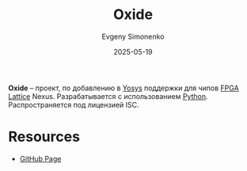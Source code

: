 :PROPERTIES:
:ID:       c50b7d18-5cb6-4f94-82b1-bdd2b81ddae2
:END:
#+TITLE: Oxide
#+AUTHOR: Evgeny Simonenko
#+LANGUAGE: Russian
#+LICENSE: CC BY-SA 4.0
#+DATE: 2025-05-19
#+FILETAGS: :yosys:lattice:

*Oxide* -- проект, по добавлению в [[id:791f1323-1033-43ff-94b0-70d04e00ece5][Yosys]] поддержки для чипов [[id:6d808020-f74e-44d3-a450-92656ec60d16][FPGA]] [[id:48c54cdb-1a72-4675-9801-809e87155cbb][Lattice]] Nexus. Разрабатывается с использованием [[id:59d9f226-5e64-4344-aa13-e5bafc6a603f][Python]]. Распространяется под лицензией ISC.

* Resources

- [[https://github.com/gatecat/prjoxide][GitHub Page]]
